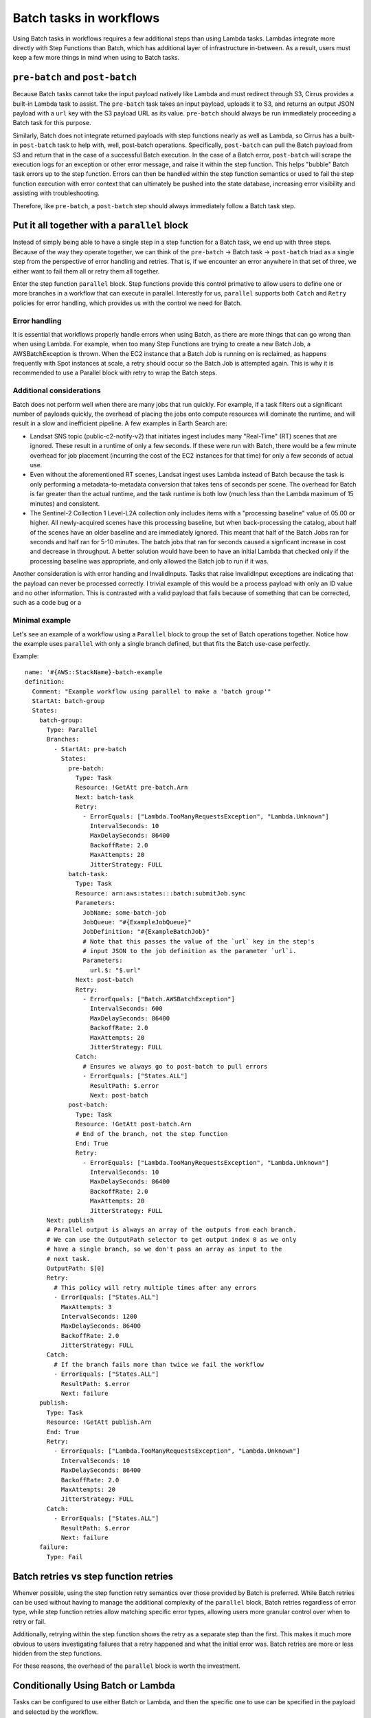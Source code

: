 Batch tasks in workflows
========================

Using Batch tasks in workflows requires a few additional steps than using Lambda tasks.
Lambdas integrate more directly with Step Functions than Batch, which has
additional layer of infrastructure in-between. As a result, users must keep a few
more things in mind when using to Batch tasks.


``pre-batch`` and ``post-batch``
--------------------------------

Because Batch tasks cannot take the input payload natively like Lambda and must
redirect through S3, Cirrus provides a built-in Lambda task to assist. The
``pre-batch`` task takes an input payload, uploads it to S3, and returns an
output JSON payload with a ``url`` key with the S3 payload URL as its value.
``pre-batch`` should always be run immediately proceeding a Batch task for this
purpose.

Similarly, Batch does not integrate returned payloads with step functions nearly
as well as Lambda, so Cirrus has a built-in ``post-batch`` task to help with,
well, post-batch operations. Specifically, ``post-batch`` can pull the Batch
payload from S3 and return that in the case of a successful Batch execution. In
the case of a Batch error, ``post-batch`` will scrape the execution logs for an
exception or other error message, and raise it within the step function. This
helps "bubble" Batch task errors up to the step function. Errors can then be
handled within the step function semantics or used to fail the step function
execution with error context that can ultimately be pushed into the state
database, increasing error visibility and assisting with troubleshooting.

Therefore, like ``pre-batch``, a ``post-batch`` step should always immediately
follow a Batch task step.


Put it all together with a ``parallel`` block
---------------------------------------------

Instead of simply being able to have a single step in a step function for a
Batch task, we end up with three steps. Because of the way they operate
together, we can think of the ``pre-batch`` -> Batch task -> ``post-batch``
triad as a single step from the perspective of error handling and retries. That
is, if we encounter an error anywhere in that set of three, we either want to
fail them all or retry them all together.

Enter the step function ``parallel`` block. Step functions provide this control
primative to allow users to define one or more branches in a workflow that can
execute in parallel. Interestly for us, ``parallel`` supports both ``Catch`` and
``Retry`` policies for error handling, which provides us with the control we
need for Batch.


Error handling
^^^^^^^^^^^^^^

It is essential that workflows properly handle errors when using Batch, as there are
more things that can go wrong than when using Lambda. For example, when too many Step
Functions are trying to create a new Batch Job, a AWSBatchException is thrown. When the
EC2 instance that a Batch Job is running on is reclaimed, as happens frequently with Spot
instances at scale, a retry should occur so the Batch Job is attempted again. This is why
it is recommended to use a Parallel block with retry to wrap the Batch steps.

Additional considerations
^^^^^^^^^^^^^^^^^^^^^^^^^

Batch does not perform well when there are many jobs that run quickly. For example, if
a task filters out a significant number of payloads quickly, the overhead of placing the jobs
onto compute resources will dominate the runtime, and will result in a slow and inefficient
pipeline. A few examples in Earth Search are:

- Landsat SNS topic (public-c2-notify-v2) that initiates ingest includes many "Real-Time" (RT)
  scenes that are ignored. These result in a runtime of only a few seconds. If these were run
  with Batch, there would be a few minute overhead for job placement (incurring the cost of
  the EC2 instances for that time) for only a few seconds of actual use.
- Even without the aforementioned RT scenes, Landsat ingest uses Lambda instead of Batch
  because the task is only performing a metadata-to-metadata conversion that takes tens of seconds
  per scene. The overhead for Batch is far greater than the actual runtime, and the task runtime
  is both low (much less than the Lambda maximum of 15 minutes) and consistent.
- The Sentinel-2 Collection 1 Level-L2A collection only includes items with a "processing baseline"
  value of 05.00 or higher. All newly-acquired scenes have this processing baseline, but when
  back-processing the catalog, about half of the scenes have an older baseline and are immediately
  ignored. This meant that half of the Batch Jobs ran for seconds and half ran for 5-10 minutes.
  The batch jobs that ran for seconds caused a signficant increase in cost and decrease in throughput.
  A better solution would have been to have an initial Lambda that checked only if the processing
  baseline was appropriate, and only allowed the Batch job to run if it was.

Another consideration is with error handing and InvalidInputs. Tasks that raise InvalidInput exceptions
are indicating that the payload can never be processed correctly. I trivial example of this would be a
process payload with only an ID value and no other information. This is contrasted with a valid payload
that fails because of something that can be corrected, such as a code bug or a


Minimal example
^^^^^^^^^^^^^^^

Let's see an example of a workflow using a ``Parallel`` block to group the set of Batch
operations together. Notice how the example uses ``parallel`` with only a single
branch defined, but that fits the Batch use-case perfectly.

Example::

    name: '#{AWS::StackName}-batch-example
    definition:
      Comment: "Example workflow using parallel to make a 'batch group'"
      StartAt: batch-group
      States:
        batch-group:
          Type: Parallel
          Branches:
            - StartAt: pre-batch
              States:
                pre-batch:
                  Type: Task
                  Resource: !GetAtt pre-batch.Arn
                  Next: batch-task
                  Retry:
                    - ErrorEquals: ["Lambda.TooManyRequestsException", "Lambda.Unknown"]
                      IntervalSeconds: 10
                      MaxDelaySeconds: 86400
                      BackoffRate: 2.0
                      MaxAttempts: 20
                      JitterStrategy: FULL
                batch-task:
                  Type: Task
                  Resource: arn:aws:states:::batch:submitJob.sync
                  Parameters:
                    JobName: some-batch-job
                    JobQueue: "#{ExampleJobQueue}"
                    JobDefinition: "#{ExampleBatchJob}"
                    # Note that this passes the value of the `url` key in the step's
                    # input JSON to the job definition as the parameter `url`i.
                    Parameters:
                      url.$: "$.url"
                  Next: post-batch
                  Retry:
                    - ErrorEquals: ["Batch.AWSBatchException"]
                      IntervalSeconds: 600
                      MaxDelaySeconds: 86400
                      BackoffRate: 2.0
                      MaxAttempts: 20
                      JitterStrategy: FULL
                  Catch:
                    # Ensures we always go to post-batch to pull errors
                    - ErrorEquals: ["States.ALL"]
                      ResultPath: $.error
                      Next: post-batch
                post-batch:
                  Type: Task
                  Resource: !GetAtt post-batch.Arn
                  # End of the branch, not the step function
                  End: True
                  Retry:
                    - ErrorEquals: ["Lambda.TooManyRequestsException", "Lambda.Unknown"]
                      IntervalSeconds: 10
                      MaxDelaySeconds: 86400
                      BackoffRate: 2.0
                      MaxAttempts: 20
                      JitterStrategy: FULL
          Next: publish
          # Parallel output is always an array of the outputs from each branch.
          # We can use the OutputPath selector to get output index 0 as we only
          # have a single branch, so we don't pass an array as input to the
          # next task.
          OutputPath: $[0]
          Retry:
            # This policy will retry multiple times after any errors
            - ErrorEquals: ["States.ALL"]
              MaxAttempts: 3
              IntervalSeconds: 1200
              MaxDelaySeconds: 86400
              BackoffRate: 2.0
              JitterStrategy: FULL
          Catch:
            # If the branch fails more than twice we fail the workflow
            - ErrorEquals: ["States.ALL"]
              ResultPath: $.error
              Next: failure
        publish:
          Type: Task
          Resource: !GetAtt publish.Arn
          End: True
          Retry:
            - ErrorEquals: ["Lambda.TooManyRequestsException", "Lambda.Unknown"]
              IntervalSeconds: 10
              MaxDelaySeconds: 86400
              BackoffRate: 2.0
              MaxAttempts: 20
              JitterStrategy: FULL
          Catch:
            - ErrorEquals: ["States.ALL"]
              ResultPath: $.error
              Next: failure
        failure:
          Type: Fail


Batch retries vs step function retries
--------------------------------------

Whenver possible, using the step function retry semantics over those provided by
Batch is preferred. While Batch retries can be used without having to manage the
additional complexity of the ``parallel`` block, Batch retries regardless of
error type, while step function retries allow matching specific error types,
allowing users more granular control over when to retry or fail.

Additionally, retrying within the step function shows the retry as a separate
step than the first. This makes it much more obvious to users investigating
failures that a retry happened and what the initial error was. Batch retries
are more or less hidden from the step functions.

For these reasons, the overhead of the ``parallel`` block is worth the
investment.


Conditionally Using Batch or Lambda
--------------------------------------

Tasks can be configured to use either Batch or Lambda, and then the specific
one to use can be specified in the payload and selected by the workflow.

The payload should include a field like `batch` with a boolean indicating
if it's Batch or not (meaning Lambda)::

  {
    "process": {
    ...
    "tasks": {"foo-to-stac": {"batch": true}},
    ...
  }

Then in the workflow, this field can be used to drive a Choice block that selects either the
Batch or Lambda path::

  definition:
    StartAt: batch-or-lambda
    States:
      batch-or-lambda:
        Type: Choice
        Choices:
          - Variable: "$.process.tasks.foo-to-stac.batch"
            IsPresent: false
            Next: foo-to-stac-lambda
          - Variable: "$.process.tasks.foo-to-stac.batch"
            BooleanEquals: false
            Next: foo-to-stac-lambda
          - Variable: "$.process.tasks.foo-to-stac.batch"
            BooleanEquals: true
            Next: batch-group

In this case, `foo-to-stac-lambda` is a Task block that defines the Lambda path
and `batch-group` is a Task or Parallel block that defines the Batch path.
